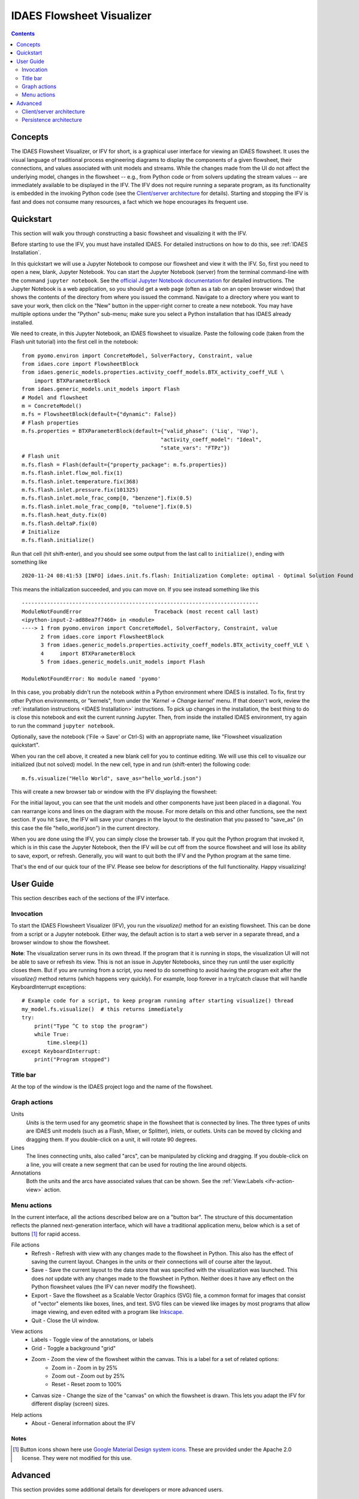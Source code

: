 .. _IFV:

IDAES Flowsheet Visualizer
===========================

.. contents::
    :depth: 2

Concepts
--------
The IDAES Flowsheet Visualizer, or IFV for short, is a graphical user interface for viewing an IDAES flowsheet.
It uses the visual language of traditional process engineering diagrams to display
the components of a given flowsheet,
their connections, and values associated with unit models and streams. While the changes made from the UI do
not affect the underlying model, changes in the flowsheet -- e.g., from Python code or from solvers updating the
stream values -- are immediately available to be displayed in the IFV. The IFV does not require running a
separate program, as its functionality is embedded in the invoking Python code (see the `Client/server architecture <ifv-architecture>`_ for details).
Starting and stopping the IFV is fast and does not consume many resources, a fact which we hope encourages
its frequent use.

Quickstart
----------
This section will walk you through constructing a basic flowsheet and visualizing it with the IFV.

Before starting to use the IFV, you must have installed IDAES. For detailed instructions on how to do this,
see :ref:`IDAES Installation`.

In this quickstart we will use a Jupyter Notebook to compose our flowsheet and view it with the IFV. So, first
you need to open a new, blank, Jupyter Notebook. You can start the Jupyter Notebook (server) from the terminal command-line with
the command ``jupyter notebook``. See the `official Jupyter Notebook documentation <https://jupyter-notebook.readthedocs.io/>`_
for detailed instructions. The Jupyter Notebook is a web application, so you should get a web page (often as a tab
on an open browser window) that shows the contents of the directory from where you issued the command. Navigate to
a directory where you want to save your work, then click on the "New" button in the upper-right corner to create
a new notebook. You may have multiple options under the "Python" sub-menu; make sure you select a Python installation
that has IDAES already installed.

We need to create, in this Jupyter Notebook, an IDAES flowsheet to visualize. Paste the following code (taken from the Flash unit tutorial)
into the first cell in the notebook::

    from pyomo.environ import ConcreteModel, SolverFactory, Constraint, value
    from idaes.core import FlowsheetBlock
    from idaes.generic_models.properties.activity_coeff_models.BTX_activity_coeff_VLE \
        import BTXParameterBlock
    from idaes.generic_models.unit_models import Flash
    # Model and flowsheet
    m = ConcreteModel()
    m.fs = FlowsheetBlock(default={"dynamic": False})
    # Flash properties
    m.fs.properties = BTXParameterBlock(default={"valid_phase": ('Liq', 'Vap'),
                                                "activity_coeff_model": "Ideal",
                                                "state_vars": "FTPz"})
    # Flash unit
    m.fs.flash = Flash(default={"property_package": m.fs.properties})
    m.fs.flash.inlet.flow_mol.fix(1)
    m.fs.flash.inlet.temperature.fix(368)
    m.fs.flash.inlet.pressure.fix(101325)
    m.fs.flash.inlet.mole_frac_comp[0, "benzene"].fix(0.5)
    m.fs.flash.inlet.mole_frac_comp[0, "toluene"].fix(0.5)
    m.fs.flash.heat_duty.fix(0)
    m.fs.flash.deltaP.fix(0)
    # Initialize
    m.fs.flash.initialize()


Run that cell (hit shift-enter), and you should see some output from the last call to ``initialize()``, ending with something like ::

    2020-11-24 08:41:53 [INFO] idaes.init.fs.flash: Initialization Complete: optimal - Optimal Solution Found

This means the initialization succeeded, and you can move on. If you see instead something like this ::

    ---------------------------------------------------------------------------
    ModuleNotFoundError                       Traceback (most recent call last)
    <ipython-input-2-ad88ea7f7460> in <module>
    ----> 1 from pyomo.environ import ConcreteModel, SolverFactory, Constraint, value
          2 from idaes.core import FlowsheetBlock
          3 from idaes.generic_models.properties.activity_coeff_models.BTX_activity_coeff_VLE \
          4     import BTXParameterBlock
          5 from idaes.generic_models.unit_models import Flash

    ModuleNotFoundError: No module named 'pyomo'

In this case, you probably didn't run the notebook within a Python environment where IDAES is installed. To fix,
first try other Python environments, or "kernels", from under the '*Kernel -> Change kernel*' menu. If that
doesn't work, review the :ref:`installation instructions <IDAES Installation>` instructions.
To pick up changes in the installation, the best thing to do is close this notebook and exit the current running
Jupyter. Then, from inside the installed IDAES environment, try again to run the command ``jupyter notebook``.

Optionally, save the notebook ('File -> Save' or Ctrl-S) with an appropriate name, like "Flowsheet visualization quickstart".

When you ran the cell above, it created a new blank cell for you to continue editing. We will use this cell to visualize
our initialized (but not solved) model. In the new cell, type in and run (shift-enter) the following code::

    m.fs.visualize("Hello World", save_as="hello_world.json")

This will create a new browser tab or window with the IFV displaying the flowsheet:

.. image:: ../../_images/ifv_helloworld_1.png
    :width: 800

For the initial layout, you can see that the unit models and other components
have just been placed in a diagonal. You can rearrange icons and lines on the diagram with the mouse.
For more details on this and other functions, see the next section. If you hit ``Save``, the IFV will save
your changes in the layout to the destination that you passed to "save_as" (in this case the file
"hello_world.json") in the current directory.

.. TODO Tell user how to see values on the unit model and streams

When you are done using the IFV, you can simply close the browser tab. If you quit the Python program that
invoked it, which is in this case the Jupyter Notebook, then the IFV will be cut off from the source flowsheet and
will lose its ability to save, export, or refresh. Generally, you will want to quit both the IFV and the Python
program at the same time.

That's the end of our quick tour of the IFV. Please see below for descriptions of the full functionality.
Happy visualizing!

User Guide
----------

This section describes each of the sections of the IFV interface.

Invocation
^^^^^^^^^^
To start the IDAES Flowsheert Visualizer (IFV), you run the `visualize()` method for an existing
flowsheet. This can be done from a script or a Jupyter notebook. Either way, the default action
is to start a web server in a separate thread, and a browser window to show the flowsheet.

.. TODO: Uncomment once changes in functionality are merged, so this module exists!
.. .. autofunction:: idaes.ui.fsvis.fsvis.visualize

**Note**: The visualization server runs in its own thread. If the program that it is running in stops,
the visualization UI will not be able to save or refresh its view. This is not an issue in Jupyter Notebooks,
since they run until the user explicitly closes them.
But if you are running from a script, you need to do something to avoid having the program exit after
the `visualize()` method returns (which happens very quickly). For example, loop forever in a try/catch clause
that will handle KeyboardInterrupt exceptions::

    # Example code for a script, to keep program running after starting visualize() thread
    my_model.fs.visualize()  # this returns immediately
    try:
        print("Type ^C to stop the program")
        while True:
            time.sleep(1)
    except KeyboardInterrupt:
        print("Program stopped")

Title bar
^^^^^^^^^
At the top of the window is the IDAES project logo and the name of the flowsheet.

Graph actions
^^^^^^^^^^^^^

Units
    *Units* is the term used for any geometric shape in the flowsheet that is connected by lines.
    The three types of units are IDAES unit models (such as a Flash, Mixer, or Splitter), inlets, or
    outlets. Units can be moved by clicking and dragging them. If you double-click on a unit, it
    will rotate 90 degrees.

Lines
    The lines connecting units, also called "arcs", can be manipulated by clicking and dragging.
    If you double-click on a line, you will create a new segment that can be used for routing the line
    around objects.

Annotations
    Both the units and the arcs have associated values that can be shown. See the
    :ref:`View:Labels <ifv-action-view>` action.

Menu actions
^^^^^^^^^^^^
In the current interface, all the actions described below are on a "button bar".
The structure of this documentation reflects the planned next-generation interface, which
will have a traditional application menu, below which is a set of buttons [#f1]_ for rapid access.

.. _ifv-action-file:

File actions
    * |ifv-refresh| Refresh - Refresh with view with any changes made to the flowsheet in Python.
      This also has the effect of saving the current layout. Changes in the units or their connections will of
      course alter the layout.
    * |ifv-save| Save - Save the current layout to the data store that was specified with the visualization
      was launched. This does *not* update with any changes made to the flowsheet in Python. Neither does it
      have any effect on the Python flowsheet values (the IFV can never modify the flowsheet).
    * |ifv-export| Export - Save the flowsheet as a Scalable Vector Graphics (SVG) file, a common format for
      images that consist of "vector" elements like boxes, lines, and text. SVG files can be viewed like images
      by most programs that allow image viewing, and even edited with a program like `Inkscape <https://inkscape.org/>`_.
    * Quit - Close the UI window.

.. |ifv-refresh| image:: ../../_images/icons/refresh-24px.svg
.. |ifv-save| image:: ../../_images/icons/save-24px.svg
.. |ifv-export| image:: ../../_images/icons/export.svg

.. _ifv-action-view:

View actions
    * Labels - Toggle view of the annotations, or labels
    * Grid - Toggle a background "grid"
    * Zoom - Zoom the view of the flowsheet within the canvas. This is a label for a set of related options:
        * |ifv-zoom-in| Zoom in - Zoom in by 25%
        * |ifv-zoom-out| Zoom out - Zoom out by 25%
        * |ifv-zoom-reset| Reset - Reset zoom to 100%
    * Canvas size - Change the size of the "canvas" on which the flowsheet is drawn. This lets you adapt
      the IFV for different display (screen) sizes.

.. |ifv-zoom-in| image:: ../../_images/icons/zoom_in-24px.svg
.. |ifv-zoom-out| image:: ../../_images/icons/zoom_out-24px.svg
.. |ifv-zoom-reset| image:: ../../_images/icons/zoom_out_map-24px.svg

.. _ifv-action-help:

|ifv-help| Help actions
   * About - General information about the IFV

.. TBD  * Documentation - Links to the online documentation

.. |ifv-help| image:: ../../_images/icons/help_outline-24px.svg

Notes
+++++
.. [#f1] Button icons shown here use `Google Material Design system icons <https://material.io/design/iconography/system-icons.html#design-principles>`_. These are provided under the Apache 2.0 license.
    They were not modified for this use.

Advanced
--------
This section provides some additional details for developers or more advanced users.

.. _ifv-architecture:

Client/server architecture
^^^^^^^^^^^^^^^^^^^^^^^^^^
The ``visualize()`` command works by starting an HTTP server in a separate thread, and serving
requests from the UI (or any other requester). The server only responds to requests from your computer,
not the internet. When you exit the script or Jupyter Notebook that called `visualize` then you will also
stop the server -- and the associated IFV page will no longer be able to save or refresh the flowsheet.
The architecture diagram is shown below.

.. note ; the figure below was generated with asciiflow infinity, but is just text and can
.. be edited in any way. For HTML and PDF these are rendered as nice little diagrams by the
.. Sphinx plugin "sphinxcontrib.aafig" using the Python "aafigure" https://pypi.org/project/aafigure/ package

.. aafig::

    +-------------------+                        +--------------------+
    |                   |                        |    Web browser     |
    |  'Python script'  |                        +--------------------+
    |  'or Jupyter'     |    +---------------+   | IFV web interface  |
    |  'Notebook'       |    | 'HTTP server' |   +--------------------+
    |                   |    | 'running in'  |   |    +--+            |
    |                   |    | 'a separate'  |   |    +--+            |
    |                   |    | 'thread'      |   |      |      +--+   |
    |                   |    |               <--->      +----> +--+   |
    |  m.fs.visualize   +---->  Load/Save    |   |                    |
    |                   |    |               |   |                    |
    +-------------------+    +-----^---------+   +--------------------+
                                   |
                                   |
                            +------v--------------+
                            |   Local Storage     |
                            +---------------------+

Persistence architecture
^^^^^^^^^^^^^^^^^^^^^^^^

.. py:currentmodule:: idaes.ui.fsvis.persist

The saving of the model uses the the module :mod:`idaes.ui.fsvis.persist`.
This module implements the well-known "|factory-link|", which makes it easy to extend by adding
a new :class:`~.DataStore` sub-class and updating the logic in the factory method,
:func:`~.DataStore.create`, to create and return instances of that class for a given input type.
The input in this case comes from the ``save_as`` argument to the *visualize()* method.

.. |factory-link| raw:: html

    <a href="https://en.wikipedia.org/wiki/Factory_(object-oriented_programming)" target="_blank" style="text-decoration: none;">factory pattern</a>

.. TODO: add an example of extending it, e.g. to save in an S3 bucket
